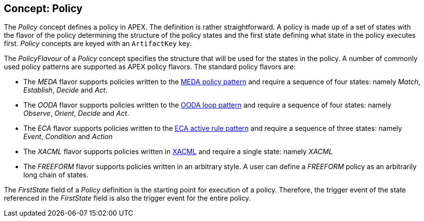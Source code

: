 //
// ============LICENSE_START=======================================================
//  Copyright (C) 2016-2018 Ericsson. All rights reserved.
// ================================================================================
// This file is licensed under the CREATIVE COMMONS ATTRIBUTION 4.0 INTERNATIONAL LICENSE
// Full license text at https://creativecommons.org/licenses/by/4.0/legalcode
// 
// SPDX-License-Identifier: CC-BY-4.0
// ============LICENSE_END=========================================================
//
// @author Sven van der Meer (sven.van.der.meer@ericsson.com)
//

== Concept: Policy

The __Policy__ concept defines a policy in APEX.
The definition is rather straightforward.
A policy is made up of a set of states with the flavor of the policy determining the structure of the policy states and the first state defining what state in the policy executes first.
__Policy__ concepts are keyed with an `ArtifactKey` key.

The __PolicyFlavour__ of a __Policy__ concept specifies the structure that will be used for the states in the policy.
A number of commonly used policy patterns are supported as APEX policy flavors.
The standard policy flavors are:

* The __MEDA__ flavor supports policies written to the link:https://www.researchgate.net/publication/282576518_Dynamically_Adaptive_Policies_for_Dynamically_Adaptive_Telecommunications_Networks[MEDA policy pattern] and require a sequence of four states: namely __Match__, __Establish__, __Decide__ and __Act__.
* The __OODA__ flavor supports policies written to the link:https://en.wikipedia.org/wiki/OODA_loop[OODA loop pattern] and require a sequence of four states: namely __Observe__, __Orient__, __Decide__ and __Act__.
* The __ECA__ flavor supports policies written to the link:https://en.wikipedia.org/wiki/Event_condition_action[ECA active rule pattern] and require a sequence of three states: namely __Event__, __Condition__ and __Action__
* The __XACML__ flavor supports policies written in link:https://en.wikipedia.org/wiki/XACML[XACML] and require a single state: namely __XACML__
* The __FREEFORM__ flavor supports policies written in an arbitrary style.
  A user can define a __FREEFORM__ policy as an arbitrarily long chain of states.

The __FirstState__ field of a __Policy__ definition is the starting point for execution of a policy.
Therefore, the trigger event of the state referenced in the __FirstState__ field is also the trigger event for the entire policy.

